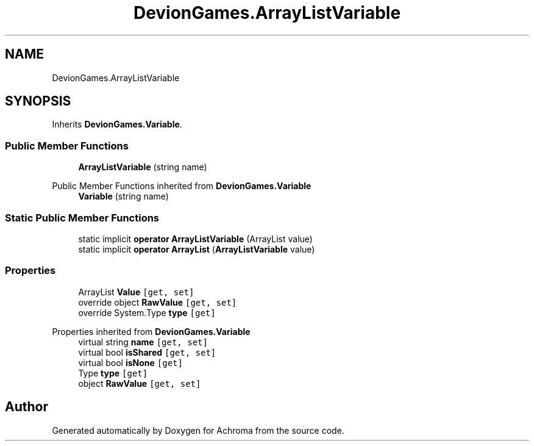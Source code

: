 .TH "DevionGames.ArrayListVariable" 3 "Achroma" \" -*- nroff -*-
.ad l
.nh
.SH NAME
DevionGames.ArrayListVariable
.SH SYNOPSIS
.br
.PP
.PP
Inherits \fBDevionGames\&.Variable\fP\&.
.SS "Public Member Functions"

.in +1c
.ti -1c
.RI "\fBArrayListVariable\fP (string name)"
.br
.in -1c

Public Member Functions inherited from \fBDevionGames\&.Variable\fP
.in +1c
.ti -1c
.RI "\fBVariable\fP (string name)"
.br
.in -1c
.SS "Static Public Member Functions"

.in +1c
.ti -1c
.RI "static implicit \fBoperator ArrayListVariable\fP (ArrayList value)"
.br
.ti -1c
.RI "static implicit \fBoperator ArrayList\fP (\fBArrayListVariable\fP value)"
.br
.in -1c
.SS "Properties"

.in +1c
.ti -1c
.RI "ArrayList \fBValue\fP\fC [get, set]\fP"
.br
.ti -1c
.RI "override object \fBRawValue\fP\fC [get, set]\fP"
.br
.ti -1c
.RI "override System\&.Type \fBtype\fP\fC [get]\fP"
.br
.in -1c

Properties inherited from \fBDevionGames\&.Variable\fP
.in +1c
.ti -1c
.RI "virtual string \fBname\fP\fC [get, set]\fP"
.br
.ti -1c
.RI "virtual bool \fBisShared\fP\fC [get, set]\fP"
.br
.ti -1c
.RI "virtual bool \fBisNone\fP\fC [get]\fP"
.br
.ti -1c
.RI "Type \fBtype\fP\fC [get]\fP"
.br
.ti -1c
.RI "object \fBRawValue\fP\fC [get, set]\fP"
.br
.in -1c

.SH "Author"
.PP 
Generated automatically by Doxygen for Achroma from the source code\&.
